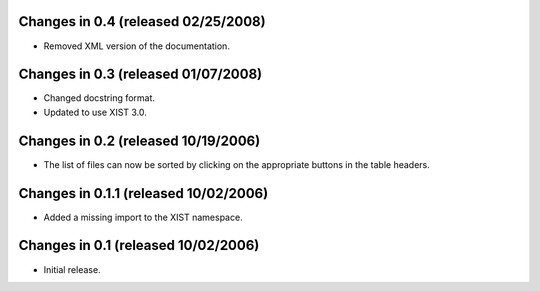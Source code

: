 Changes in 0.4 (released 02/25/2008)
====================================

*	Removed XML version of the documentation.


Changes in 0.3 (released 01/07/2008)
====================================

*	Changed docstring format.

*	Updated to use XIST 3.0.


Changes in 0.2 (released 10/19/2006)
====================================

*	The list of files can now be sorted by clicking on the appropriate buttons
	in the table headers.

Changes in 0.1.1 (released 10/02/2006)
======================================

*	Added a missing import to the XIST namespace.


Changes in 0.1 (released 10/02/2006)
====================================

*	Initial release.
